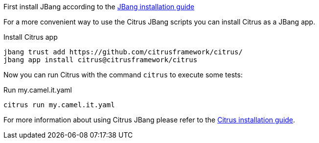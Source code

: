 First install JBang according to the https://www.jbang.dev/download/[JBang installation guide]

For a more convenient way to use the Citrus JBang scripts you can install Citrus as a JBang app.

.Install Citrus app
[source,shell]
----
jbang trust add https://github.com/citrusframework/citrus/
jbang app install citrus@citrusframework/citrus
----

Now you can run Citrus with the command `citrus` to execute some tests:

.Run my.camel.it.yaml
[source,shell]
----
citrus run my.camel.it.yaml
----

For more information about using Citrus JBang please refer to the https://citrusframework.org/citrus/reference/html/index.html#runtime-jbang-install[Citrus installation guide].
